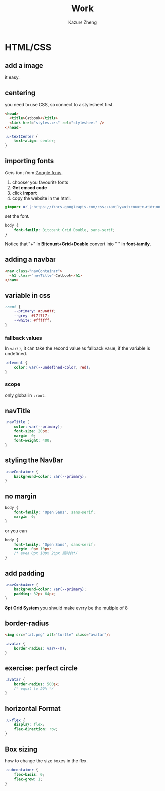 #+title: Work
#+author: Kazure Zheng


* HTML/CSS
** add a image

it easy. 

** centering

you need to use CSS, so connect to a stylesheet first.

#+begin_src html
  <head>
    <title>Catbook</title>
    <link href="styles.css" rel="stylesheet" />
  </head>
#+end_src

#+begin_src css
  .u-textCenter {
      text-align: center;
  }
#+end_src


** importing fonts

Gets font from [[https://fonts.google.com/][Google fonts]].

1. chooser you favourite fonts
2. *Get embed code*
3. click *import*
4. copy the website in the html.

#+begin_src css
  @import url('https://fonts.googleapis.com/css2?family=Bitcount+Grid+Double:wght@100..900&display=swap');
#+end_src

set the font.

#+begin_src css 
  body {
      font-family: Bitcount Grid Double, sans-serif;
  }
#+end_src

Notice that "+" in *Bitcount+Grid+Double* convert into " " in *font-family*.

** adding a navbar

#+begin_src html
  <nav class="navContainer">
    <h1 class="navTitle">Catbook</h1>
  </nav>
#+end_src


** variable in css

#+begin_src css 
  :root {
      --primary: #396dff;
      --grey: #f7f7f7;
      --white: #ffffff;
  }
#+end_src

*** fallback values

In ~var()~, it can take the second value as fallback value, if the
variable is undefined.
#+begin_src css
  .element {
      color: var(--undefined-color, red);
  }
#+end_src

*** scope

only global in ~:root~. 

** navTitle

#+begin_src css 
  .navTitle {
      color: var(--primary);
      font-size: 20px;
      margin: 0;
      font-weight: 400;
  }
#+end_src


** styling the NavBar

#+begin_src css 
  .navContainer {
      background-color: var(--primary);
  }
#+end_src

** no margin

#+begin_src css 
  body {
      font-family: "Open Sans", sans-serif;
      margin: 0;
  }
#+end_src

or you can

#+begin_src css 
  body {
      font-family: "Open Sans", sans-serif;
      margin: 0px 10px;
      /* even 0px 10px 20px 顺时针*/
  }
#+end_src

** add padding

#+begin_src css 
  .navContainer {
      background-color: var(--primary);
      padding: 32px 64px;
  }
#+end_src

*8pt Grid System* you should make every be the multiple of 8

** border-radius

#+begin_src html
  <img src="cat.png" alt="turtle" class="avatar"/>
#+end_src


#+begin_src css 
  .avatar {
      border-radius: var(--m);
  }
#+end_src

** exercise: perfect circle

#+begin_src css 
  .avatar {
      border-radius: 500px;
      /* equal to 50% */
  }
#+end_src

** horizontal Format

#+begin_src css 
  .u-flex {
      display: flex;
      flex-direction: row;
  }
#+end_src

** Box sizing

how to change the size boxes in the flex.

#+begin_src css 
  .subcontainer {
      flex-basis: 0;
      flex-grow: 1;
  }
#+end_src

